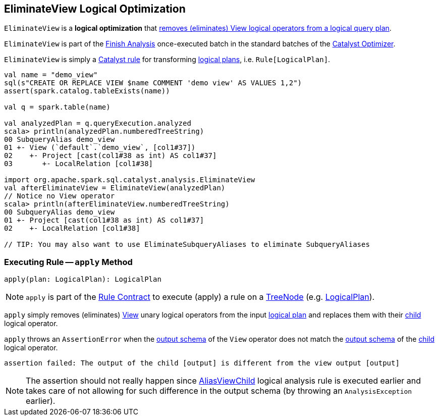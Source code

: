 == [[EliminateView]] EliminateView Logical Optimization

`EliminateView` is a *logical optimization* that <<apply, removes (eliminates) View logical operators from a logical query plan>>.

`EliminateView` is part of the <<spark-sql-Optimizer.adoc#Finish_Analysis, Finish Analysis>> once-executed batch in the standard batches of the <<spark-sql-Optimizer.adoc#, Catalyst Optimizer>>.

`EliminateView` is simply a <<spark-sql-catalyst-Rule.adoc#, Catalyst rule>> for transforming <<spark-sql-LogicalPlan.adoc#, logical plans>>, i.e. `Rule[LogicalPlan]`.

[source, scala]
----
val name = "demo_view"
sql(s"CREATE OR REPLACE VIEW $name COMMENT 'demo view' AS VALUES 1,2")
assert(spark.catalog.tableExists(name))

val q = spark.table(name)

val analyzedPlan = q.queryExecution.analyzed
scala> println(analyzedPlan.numberedTreeString)
00 SubqueryAlias demo_view
01 +- View (`default`.`demo_view`, [col1#37])
02    +- Project [cast(col1#38 as int) AS col1#37]
03       +- LocalRelation [col1#38]

import org.apache.spark.sql.catalyst.analysis.EliminateView
val afterEliminateView = EliminateView(analyzedPlan)
// Notice no View operator
scala> println(afterEliminateView.numberedTreeString)
00 SubqueryAlias demo_view
01 +- Project [cast(col1#38 as int) AS col1#37]
02    +- LocalRelation [col1#38]

// TIP: You may also want to use EliminateSubqueryAliases to eliminate SubqueryAliases
----

=== [[apply]] Executing Rule -- `apply` Method

[source, scala]
----
apply(plan: LogicalPlan): LogicalPlan
----

NOTE: `apply` is part of the <<spark-sql-catalyst-Rule.adoc#apply, Rule Contract>> to execute (apply) a rule on a <<spark-sql-catalyst-TreeNode.adoc#, TreeNode>> (e.g. <<spark-sql-LogicalPlan.adoc#, LogicalPlan>>).

`apply` simply removes (eliminates) <<spark-sql-LogicalPlan-View.adoc#, View>> unary logical operators from the input <<spark-sql-LogicalPlan.adoc#, logical plan>> and replaces them with their <<spark-sql-LogicalPlan-View.adoc#child, child>> logical operator.

`apply` throws an `AssertionError` when the <<spark-sql-LogicalPlan-View.adoc#output, output schema>> of the `View` operator does not match the <<spark-sql-catalyst-QueryPlan.adoc#output, output schema>> of the <<spark-sql-LogicalPlan-View.adoc#child, child>> logical operator.

```
assertion failed: The output of the child [output] is different from the view output [output]
```

NOTE: The assertion should not really happen since <<spark-sql-Analyzer-AliasViewChild.adoc#, AliasViewChild>> logical analysis rule is executed earlier and takes care of not allowing for such difference in the output schema (by throwing an `AnalysisException` earlier).
